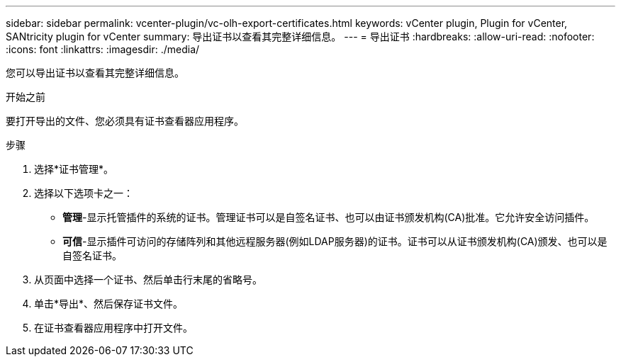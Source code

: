 ---
sidebar: sidebar 
permalink: vcenter-plugin/vc-olh-export-certificates.html 
keywords: vCenter plugin, Plugin for vCenter, SANtricity plugin for vCenter 
summary: 导出证书以查看其完整详细信息。 
---
= 导出证书
:hardbreaks:
:allow-uri-read: 
:nofooter: 
:icons: font
:linkattrs: 
:imagesdir: ./media/


[role="lead"]
您可以导出证书以查看其完整详细信息。

.开始之前
要打开导出的文件、您必须具有证书查看器应用程序。

.步骤
. 选择*证书管理*。
. 选择以下选项卡之一：
+
** *管理*-显示托管插件的系统的证书。管理证书可以是自签名证书、也可以由证书颁发机构(CA)批准。它允许安全访问插件。
** *可信*-显示插件可访问的存储阵列和其他远程服务器(例如LDAP服务器)的证书。证书可以从证书颁发机构(CA)颁发、也可以是自签名证书。


. 从页面中选择一个证书、然后单击行末尾的省略号。
. 单击*导出*、然后保存证书文件。
. 在证书查看器应用程序中打开文件。

